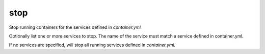 stop
=======

.. program:: ansible-container stop [service [service ...]]

Stop running containers for the services defined in *container.yml.*

Optionally list one or more services to stop. The name of the service must match a service defined in
container.yml.

If no services are specified, will stop all running services defined in *container.yml*.


